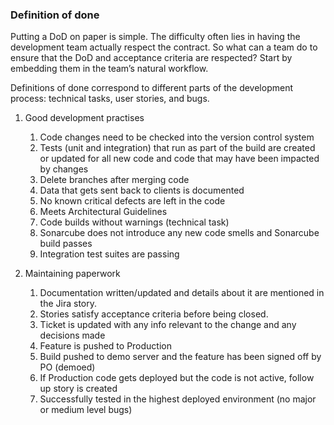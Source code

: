 *** Definition of done
    
Putting a DoD on paper is simple. The difficulty often lies in having the development team actually respect the contract. So what can a team do to ensure that the DoD and acceptance criteria are respected? Start by embedding them in the team’s natural workflow. 

Definitions of done correspond to different parts of the development process: 
technical tasks, 
user stories, and 
bugs. 

***** Good development practises

1. Code changes need to be checked into the version control system
1. Tests (unit and integration) that run as part of the build are created or updated for all new code and code that may have been impacted by changes
1. Delete branches after merging code
1. Data that gets sent back to clients is documented
1. No known critical defects are left in the code
1. Meets Architectural Guidelines
1. Code builds without warnings (technical task)
1. Sonarcube does not introduce any new code smells and Sonarcube build passes
1. Integration test suites are passing

***** Maintaining paperwork

1. Documentation written/updated and details about it are mentioned in the Jira story.
1. Stories satisfy acceptance criteria before being closed.
1. Ticket is updated with any info relevant to the change and any decisions made
1. Feature is pushed to Production
1. Build pushed to demo server and the feature has been signed off by PO (demoed)
1. If Production code gets deployed but the code is not active, follow up story is created
1. Successfully tested in the highest deployed environment (no major or medium level bugs)
